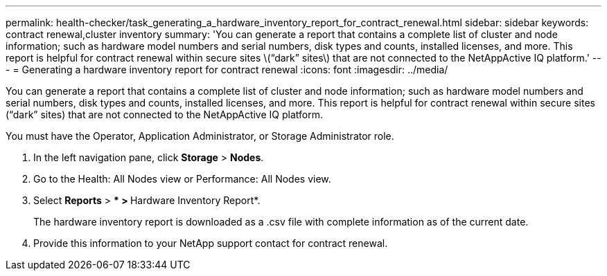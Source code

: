 ---
permalink: health-checker/task_generating_a_hardware_inventory_report_for_contract_renewal.html
sidebar: sidebar
keywords: contract renewal,cluster inventory
summary: 'You can generate a report that contains a complete list of cluster and node information; such as hardware model numbers and serial numbers, disk types and counts, installed licenses, and more. This report is helpful for contract renewal within secure sites \(“dark” sites\) that are not connected to the NetAppActive IQ platform.'
---
= Generating a hardware inventory report for contract renewal
:icons: font
:imagesdir: ../media/

[.lead]
You can generate a report that contains a complete list of cluster and node information; such as hardware model numbers and serial numbers, disk types and counts, installed licenses, and more. This report is helpful for contract renewal within secure sites ("`dark`" sites) that are not connected to the NetAppActive IQ platform.

You must have the Operator, Application Administrator, or Storage Administrator role.

. In the left navigation pane, click *Storage* > *Nodes*.
. Go to the Health: All Nodes view or Performance: All Nodes view.
. Select *Reports* > *** > **Hardware Inventory Report*.
+
The hardware inventory report is downloaded as a .csv file with complete information as of the current date.

. Provide this information to your NetApp support contact for contract renewal.
